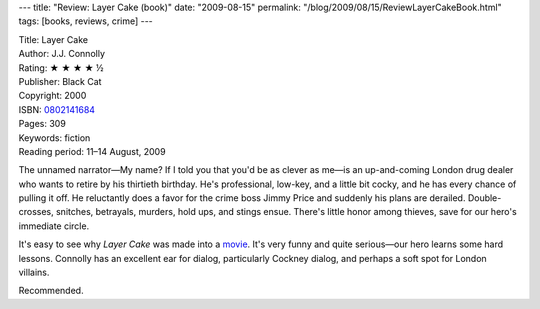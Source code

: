 ---
title: "Review: Layer Cake (book)"
date: "2009-08-15"
permalink: "/blog/2009/08/15/ReviewLayerCakeBook.html"
tags: [books, reviews, crime]
---



.. image:: https://images-na.ssl-images-amazon.com/images/P/0802141684.01.MZZZZZZZ.jpg
    :alt: Layer Cake
    :target: http://www.elliottbaybook.com/product/info.jsp?isbn=0802141684
    :class: right-float

| Title: Layer Cake
| Author: J.J. Connolly
| Rating: ★ ★ ★ ★ ½
| Publisher: Black Cat
| Copyright: 2000
| ISBN: `0802141684 <http://www.elliottbaybook.com/product/info.jsp?isbn=0802141684>`_
| Pages: 309
| Keywords: fiction
| Reading period: 11–14 August, 2009

The unnamed narrator—My name? If I told you that you'd be as clever as me—\
is an up-and-coming London drug dealer who wants to retire by his thirtieth birthday.
He's professional, low-key, and a little bit cocky,
and he has every chance of pulling it off.
He reluctantly does a favor for the crime boss Jimmy Price and
suddenly his plans are derailed.
Double-crosses, snitches, betrayals, murders, hold ups, and stings ensue.
There's little honor among thieves, save for our hero's immediate circle.

It's easy to see why *Layer Cake*  was made into a movie_.
It's very funny and quite serious—our hero learns some hard lessons.
Connolly has an excellent ear for dialog, particularly Cockney dialog,
and perhaps a soft spot for London villains.

Recommended.

.. _movie:
    http://en.wikipedia.org/wiki/Layer_Cake_(film)

.. _permalink:
    /blog/2009/08/15/ReviewLayerCakeBook.html

